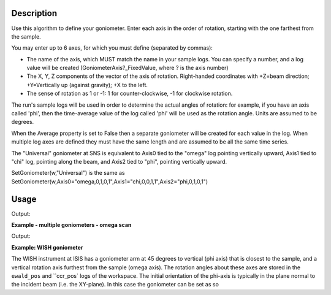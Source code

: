 .. algorithm::

.. summary::

.. relatedalgorithms::

.. properties::

Description
-----------

Use this algorithm to define your goniometer. Enter each axis in the
order of rotation, starting with the one farthest from the sample.

You may enter up to 6 axes, for which you must define (separated by
commas):

-  The name of the axis, which MUST match the name in your sample logs.
   You can specify a number, and a log value will be created
   (GoniometerAxis?\_FixedValue, where ? is the axis number)
-  The X, Y, Z components of the vector of the axis of rotation.
   Right-handed coordinates with +Z=beam direction; +Y=Vertically up
   (against gravity); +X to the left.
-  The sense of rotation as 1 or -1: 1 for counter-clockwise, -1 for
   clockwise rotation.

The run's sample logs will be used in order to determine the actual
angles of rotation: for example, if you have an axis called 'phi',
then the time-average value of the log called 'phi' will be used as
the rotation angle. Units are assumed to be degrees.

When the Average property is set to False then a separate goniometer
will be created for each value in the log. When multiple log axes are
defined they must have the same length and are assumed to be all the
same time series.

The "Universal" goniometer at SNS is equivalent to Axis0 tied to the
"omega" log pointing vertically upward, Axis1 tied to "chi" log,
pointing along the beam, and Axis2 tied to "phi", pointing vertically
upward.

SetGoniometer(w,"Universal") is the same as
SetGoniometer(w,Axis0="omega,0,1,0,1",Axis1="chi,0,0,1,1",Axis2="phi,0,1,0,1")



Usage
-----

.. testcode:: SetGoniometer

    wg = CreateSingleValuedWorkspace()
    AddSampleLog(wg, "Motor1", "45.", "Number")
    SetGoniometer(wg, Axis0="Motor1,0,1,0,1", Axis1="5,0,1,0,1")

    print("Log values: {}".format(wg.getRun().keys()))
    print("Goniometer angles:  {}".format(wg.getRun().getGoniometer().getEulerAngles('YZY')))
    print("Clearing goniometer up")
    SetGoniometer(wg)
    print("Goniometer angles:  {}".format(wg.getRun().getGoniometer().getEulerAngles('YZY')    ))

.. testcleanup:: SetGoniometer

    DeleteWorkspace('wg')

Output:

.. testoutput:: SetGoniometer

    Log values: ['Motor1', 'GoniometerAxis1_FixedValue']
    Goniometer angles:  [50,0,0]
    Clearing goniometer up
    Goniometer angles:  [0,0,0]

**Example - multiple goniometers - omega scan**

.. testcode:: OmegaScanExample

   ws = LoadILLDiffraction(Filename='ILL/D20/000017.nxs')
   SetGoniometer(ws, Axis0='omega.position,0,1,0,1', Average=False)

   print('Number of goniometers =', ws.run().getNumGoniometers())

   for i in range(ws.run().getNumGoniometers()):
       print(f'{i} omega = {ws.run().getGoniometer(i).getEulerAngles("YZY")[0]:.1f}')

Output:

.. testoutput:: OmegaScanExample

   Number of goniometers = 21
   0 omega = 1.0
   1 omega = 1.2
   2 omega = 1.4
   3 omega = 1.6
   4 omega = 1.8
   5 omega = 2.0
   6 omega = 2.2
   7 omega = 2.4
   8 omega = 2.6
   9 omega = 2.8
   10 omega = 3.0
   11 omega = 3.2
   12 omega = 3.4
   13 omega = 3.6
   14 omega = 3.8
   15 omega = 4.0
   16 omega = 4.2
   17 omega = 4.4
   18 omega = 4.6
   19 omega = 4.8
   20 omega = 5.0

**Example: WISH goniometer**

The WISH instrument at ISIS has a goniometer arm at 45 degrees to vertical (phi axis) that is closest to the sample, and
a vertical rotation axis furthest from the sample (omega axis). The rotation angles about these axes are stored in the
``ewald_pos`` and ``ccr_pos` logs of the workspace. The initial orientation of the phi-axis is typically in the plane
normal to the incident beam (i.e. the XY-plane). In this case the goniometer can be set as so

.. code-block:: python
    ws = LoadEmptyInstrument(InstrumentName='WISH')
    SetGoniometer(ws, Axis0="ccr_pos,0,1,0,1",Axis1="ewald_pos,1,1,0,1")


.. categories::

.. sourcelink::
